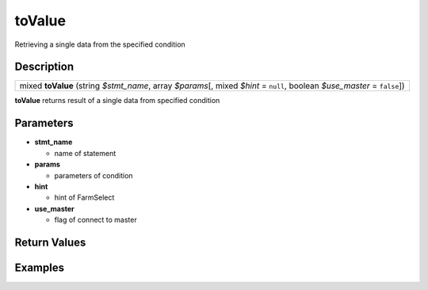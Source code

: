 .. _sql_function_toValue:

toValue
=========================================================================================================
Retrieving a single data from the specified condition

Description
---------------------------------------------------------------------------------------------------------
.. list-table:: 

  * - mixed **toValue** (string *$stmt_name*, array *$params*\[, mixed *$hint* = ``null``, boolean *$use_master* = ``false``\])

**toValue** returns result of a single data from specified condition

Parameters
---------------------------------------------------------------------------------------------------------
* **stmt_name**

  * name of statement

* **params**

  * parameters of condition

* **hint**

  * hint of FarmSelect

* **use_master**

  * flag of connect to master

Return Values
---------------------------------------------------------------------------------------------------------


Examples
---------------------------------------------------------------------------------------------------------

